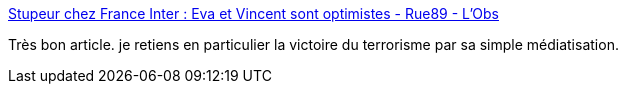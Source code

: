:jbake-type: post
:jbake-status: published
:jbake-title: Stupeur chez France Inter : Eva et Vincent sont optimistes - Rue89 - L'Obs
:jbake-tags: terrorisme,media,_mois_mars,_année_2016
:jbake-date: 2016-03-24
:jbake-depth: ../
:jbake-uri: shaarli/1458805379000.adoc
:jbake-source: https://nicolas-delsaux.hd.free.fr/Shaarli?searchterm=http%3A%2F%2Frue89.nouvelobs.com%2F2016%2F03%2F23%2Fstupeur-chez-france-inter-eva-vincent-sont-optimistes-263542&searchtags=terrorisme+media+_mois_mars+_ann%C3%A9e_2016
:jbake-style: shaarli

http://rue89.nouvelobs.com/2016/03/23/stupeur-chez-france-inter-eva-vincent-sont-optimistes-263542[Stupeur chez France Inter : Eva et Vincent sont optimistes - Rue89 - L'Obs]

Très bon article. je retiens en particulier la victoire du terrorisme par sa simple médiatisation.
